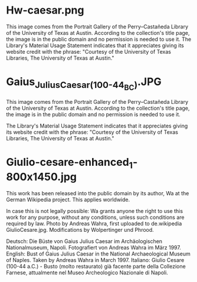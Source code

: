 * Hw-caesar.png

This image comes from the Portrait Gallery of the Perry–Castañeda Library of the University of Texas at Austin. According to the collection's title page, the image is in the public domain and no permission is needed to use it. The Library's Material Usage Statement indicates that it appreciates giving its website credit with the phrase: "Courtesy of the University of Texas Libraries, The University of Texas at Austin."

* Gaius_Julius_Caesar_(100-44_BC).JPG
This image comes from the Portrait Gallery of the Perry–Castañeda Library of the University of Texas at Austin. According to the collection's title page, the image is in the public domain and no permission is needed to use it.

The Library's Material Usage Statement indicates that it appreciates giving its website credit with the phrase: "Courtesy of the University of Texas Libraries, The University of Texas at Austin."
* Giulio-cesare-enhanced_1-800x1450.jpg
This work has been released into the public domain by its author, Wa at the German Wikipedia project. This applies worldwide.

In case this is not legally possible:
Wa grants anyone the right to use this work for any purpose, without any conditions, unless such conditions are required by law.
Photo by Andreas Wahra, first uploaded to de.wikipedia GiulioCesare.jpg. Modifications by Wolpertinger und Phrood.


    Deutsch: Die Büste von Gaius Julius Caesar im Archäologischen Nationalmuseum, Napoli. Fotografiert von Andreas Wahra im März 1997.
    English: Bust of Gaius Julius Caesar in the National Archaeological Museum of Naples. Taken by Andreas Wahra in March 1997.
    Italiano: Giulio Cesare (100-44 a.C.) - Busto (molto restaurato) già facente parte della Collezione Farnese, attualmente nel Museo Archeologico Nazionale di Napoli.
